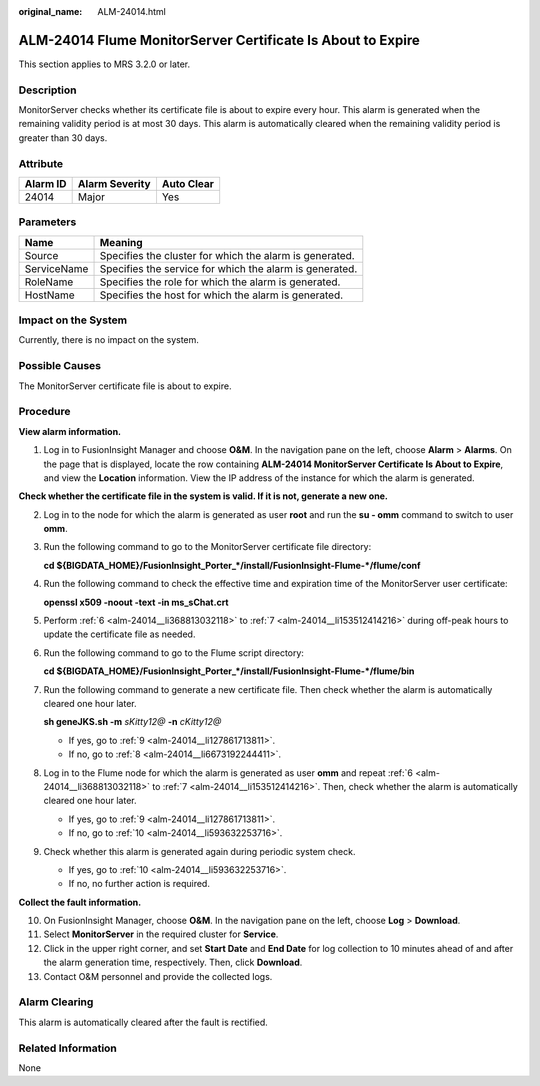 :original_name: ALM-24014.html

.. _ALM-24014:

ALM-24014 Flume MonitorServer Certificate Is About to Expire
============================================================

This section applies to MRS 3.2.0 or later.

Description
-----------

MonitorServer checks whether its certificate file is about to expire every hour. This alarm is generated when the remaining validity period is at most 30 days. This alarm is automatically cleared when the remaining validity period is greater than 30 days.

Attribute
---------

======== ============== ==========
Alarm ID Alarm Severity Auto Clear
======== ============== ==========
24014    Major          Yes
======== ============== ==========

Parameters
----------

=========== =======================================================
Name        Meaning
=========== =======================================================
Source      Specifies the cluster for which the alarm is generated.
ServiceName Specifies the service for which the alarm is generated.
RoleName    Specifies the role for which the alarm is generated.
HostName    Specifies the host for which the alarm is generated.
=========== =======================================================

Impact on the System
--------------------

Currently, there is no impact on the system.

Possible Causes
---------------

The MonitorServer certificate file is about to expire.

Procedure
---------

**View alarm information.**

#. Log in to FusionInsight Manager and choose **O&M**. In the navigation pane on the left, choose **Alarm** > **Alarms**. On the page that is displayed, locate the row containing **ALM-24014 MonitorServer Certificate Is About to Expire**, and view the **Location** information. View the IP address of the instance for which the alarm is generated.

**Check whether the certificate file in the system is valid. If it is not, generate a new one.**

2. Log in to the node for which the alarm is generated as user **root** and run the **su - omm** command to switch to user **omm**.

3. Run the following command to go to the MonitorServer certificate file directory:

   **cd ${BIGDATA_HOME}/FusionInsight_Porter_*/install/FusionInsight-Flume-*/flume/conf**

4. Run the following command to check the effective time and expiration time of the MonitorServer user certificate:

   **openssl x509 -noout -text -in ms_sChat.crt**

5. Perform :ref:`6 <alm-24014__li368813032118>` to :ref:`7 <alm-24014__li153512414216>` during off-peak hours to update the certificate file as needed.

6. .. _alm-24014__li368813032118:

   Run the following command to go to the Flume script directory:

   **cd ${BIGDATA_HOME}/FusionInsight_Porter_*/install/FusionInsight-Flume-*/flume/bin**

7. .. _alm-24014__li153512414216:

   Run the following command to generate a new certificate file. Then check whether the alarm is automatically cleared one hour later.

   **sh geneJKS.sh -m** *sKitty12@* **-n** *cKitty12@*

   -  If yes, go to :ref:`9 <alm-24014__li127861713811>`.
   -  If no, go to :ref:`8 <alm-24014__li6673192244411>`.

8. .. _alm-24014__li6673192244411:

   Log in to the Flume node for which the alarm is generated as user **omm** and repeat :ref:`6 <alm-24014__li368813032118>` to :ref:`7 <alm-24014__li153512414216>`. Then, check whether the alarm is automatically cleared one hour later.

   -  If yes, go to :ref:`9 <alm-24014__li127861713811>`.
   -  If no, go to :ref:`10 <alm-24014__li593632253716>`.

9. .. _alm-24014__li127861713811:

   Check whether this alarm is generated again during periodic system check.

   -  If yes, go to :ref:`10 <alm-24014__li593632253716>`.
   -  If no, no further action is required.

**Collect the fault information.**

10. .. _alm-24014__li593632253716:

    On FusionInsight Manager, choose **O&M**. In the navigation pane on the left, choose **Log** > **Download**.

11. Select **MonitorServer** in the required cluster for **Service**.

12. Click |image1| in the upper right corner, and set **Start Date** and **End Date** for log collection to 10 minutes ahead of and after the alarm generation time, respectively. Then, click **Download**.

13. Contact O&M personnel and provide the collected logs.

Alarm Clearing
--------------

This alarm is automatically cleared after the fault is rectified.

Related Information
-------------------

None

.. |image1| image:: /_static/images/en-us_image_0000001532767606.png
